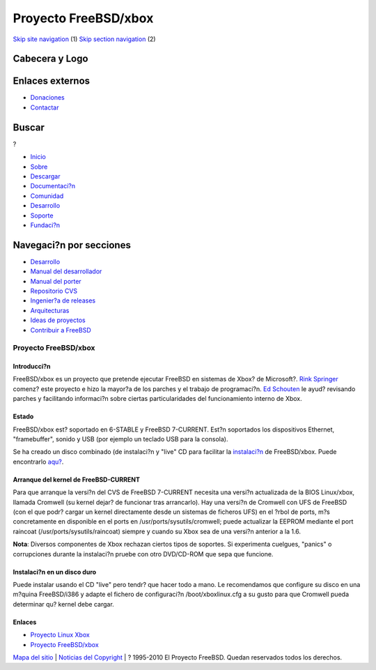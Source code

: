 =====================
Proyecto FreeBSD/xbox
=====================

.. raw:: html

   <div id="containerwrap">

.. raw:: html

   <div id="container">

`Skip site navigation <#content>`__ (1) `Skip section
navigation <#contentwrap>`__ (2)

.. raw:: html

   <div id="headercontainer">

.. raw:: html

   <div id="header">

Cabecera y Logo
---------------

.. raw:: html

   <div id="headerlogoleft">

|FreeBSD|

.. raw:: html

   </div>

.. raw:: html

   <div id="headerlogoright">

Enlaces externos
----------------

.. raw:: html

   <div id="SEARCHNAV">

-  `Donaciones <../../donations/>`__
-  `Contactar <../mailto.html>`__

.. raw:: html

   </div>

.. raw:: html

   <div id="SEARCH">

.. raw:: html

   <div>

Buscar
------

.. raw:: html

   <div>

?

.. raw:: html

   </div>

.. raw:: html

   </div>

.. raw:: html

   </div>

.. raw:: html

   </div>

.. raw:: html

   </div>

.. raw:: html

   <div id="topnav">

-  `Inicio <../>`__
-  `Sobre <../about.html>`__
-  `Descargar <../where.html>`__
-  `Documentaci?n <../docs.html>`__
-  `Comunidad <../community.html>`__
-  `Desarrollo <../projects/index.html>`__
-  `Soporte <../support.html>`__
-  `Fundaci?n <http://www.freebsdfoundation.org/>`__

.. raw:: html

   </div>

.. raw:: html

   </div>

.. raw:: html

   <div id="content">

.. raw:: html

   <div id="sidewrap">

.. raw:: html

   <div id="sidenav">

Navegaci?n por secciones
------------------------

-  `Desarrollo <../projects/index.html>`__
-  `Manual del
   desarrollador <../../doc/en_US.ISO8859-1/books/developers-handbook>`__
-  `Manual del
   porter <../../doc/en_US.ISO8859-1/books/porters-handbook>`__
-  `Repositorio CVS <../../developers/cvs.html>`__
-  `Ingenier?a de releases <../../releng/index.html>`__
-  `Arquitecturas <../platforms/>`__
-  `Ideas de proyectos <../../projects/ideas/>`__
-  `Contribuir a
   FreeBSD <../../doc/es_ES.ISO8859-1/articles/contributing/index.html>`__

.. raw:: html

   </div>

.. raw:: html

   </div>

.. raw:: html

   <div id="contentwrap">

Proyecto FreeBSD/xbox
=====================

Introducci?n
~~~~~~~~~~~~

FreeBSD/xbox es un proyecto que pretende ejecutar FreeBSD en sistemas de
Xbox? de Microsoft?. `Rink Springer <mailto:rink@FreeBSD.org>`__ comenz?
este proyecto e hizo la mayor?a de los parches y el trabajo de
programaci?n. `Ed Schouten <mailto:ed@fxq.nl>`__ le ayud? revisando
parches y facilitando informaci?n sobre ciertas particularidades del
funcionamiento interno de Xbox.

Estado
~~~~~~

FreeBSD/xbox est? soportado en 6-STABLE y FreeBSD 7-CURRENT. Est?n
soportados los dispositivos Ethernet, "framebuffer", sonido y USB (por
ejemplo un teclado USB para la consola).

Se ha creado un disco combinado (de instalaci?n y "live" CD para
facilitar la
`instalaci?n <http://lists.freebsd.org/pipermail/freebsd-stable/2006-August/027894.html>`__
de FreeBSD/xbox. Puede encontrarlo
`aqu? <ftp://ftp.stack.nl/pub/freebsd-xbox/>`__.

Arranque del kernel de FreeBSD-CURRENT
~~~~~~~~~~~~~~~~~~~~~~~~~~~~~~~~~~~~~~

Para que arranque la versi?n del CVS de FreeBSD 7-CURRENT necesita una
versi?n actualizada de la BIOS Linux/xbox, llamada Cromwell (su kernel
dejar? de funcionar tras arrancarlo). Hay una versi?n de Cromwell con
UFS de FreeBSD (con el que podr? cargar un kernel directamente desde un
sistemas de ficheros UFS) en el ?rbol de ports, m?s concretamente en
disponible en el ports en /usr/ports/sysutils/cromwell; puede actualizar
la EEPROM mediante el port raincoat (/usr/ports/sysutils/raincoat)
siempre y cuando su Xbox sea de una versi?n anterior a la 1.6.

**Nota**: Diversos componentes de Xbox rechazan ciertos tipos de
soportes. Si experimenta cuelgues, "panics" o corrupciones durante la
instalaci?n pruebe con otro DVD/CD-ROM que sepa que funcione.

Instalaci?n en un disco duro
~~~~~~~~~~~~~~~~~~~~~~~~~~~~

Puede instalar usando el CD "live" pero tendr? que hacer todo a mano. Le
recomendamos que configure su disco en una m?quina FreeBSD/i386 y adapte
el fichero de configuraci?n /boot/xboxlinux.cfg a su gusto para que
Cromwell pueda determinar qu? kernel debe cargar.

Enlaces
~~~~~~~

-  `Proyecto Linux Xbox <http://www.xbox-linux.org/>`__
-  `Proyecto FreeBSD/xbox <http://www.xbox-bsd.nl/>`__

.. raw:: html

   </div>

.. raw:: html

   </div>

.. raw:: html

   <div id="footer">

`Mapa del sitio <../search/index-site.html>`__ \| `Noticias del
Copyright <../copyright/>`__ \| ? 1995-2010 El Proyecto FreeBSD. Quedan
reservados todos los derechos.

.. raw:: html

   </div>

.. raw:: html

   </div>

.. raw:: html

   </div>

.. |FreeBSD| image:: ../../layout/images/logo-red.png
   :target: ..
